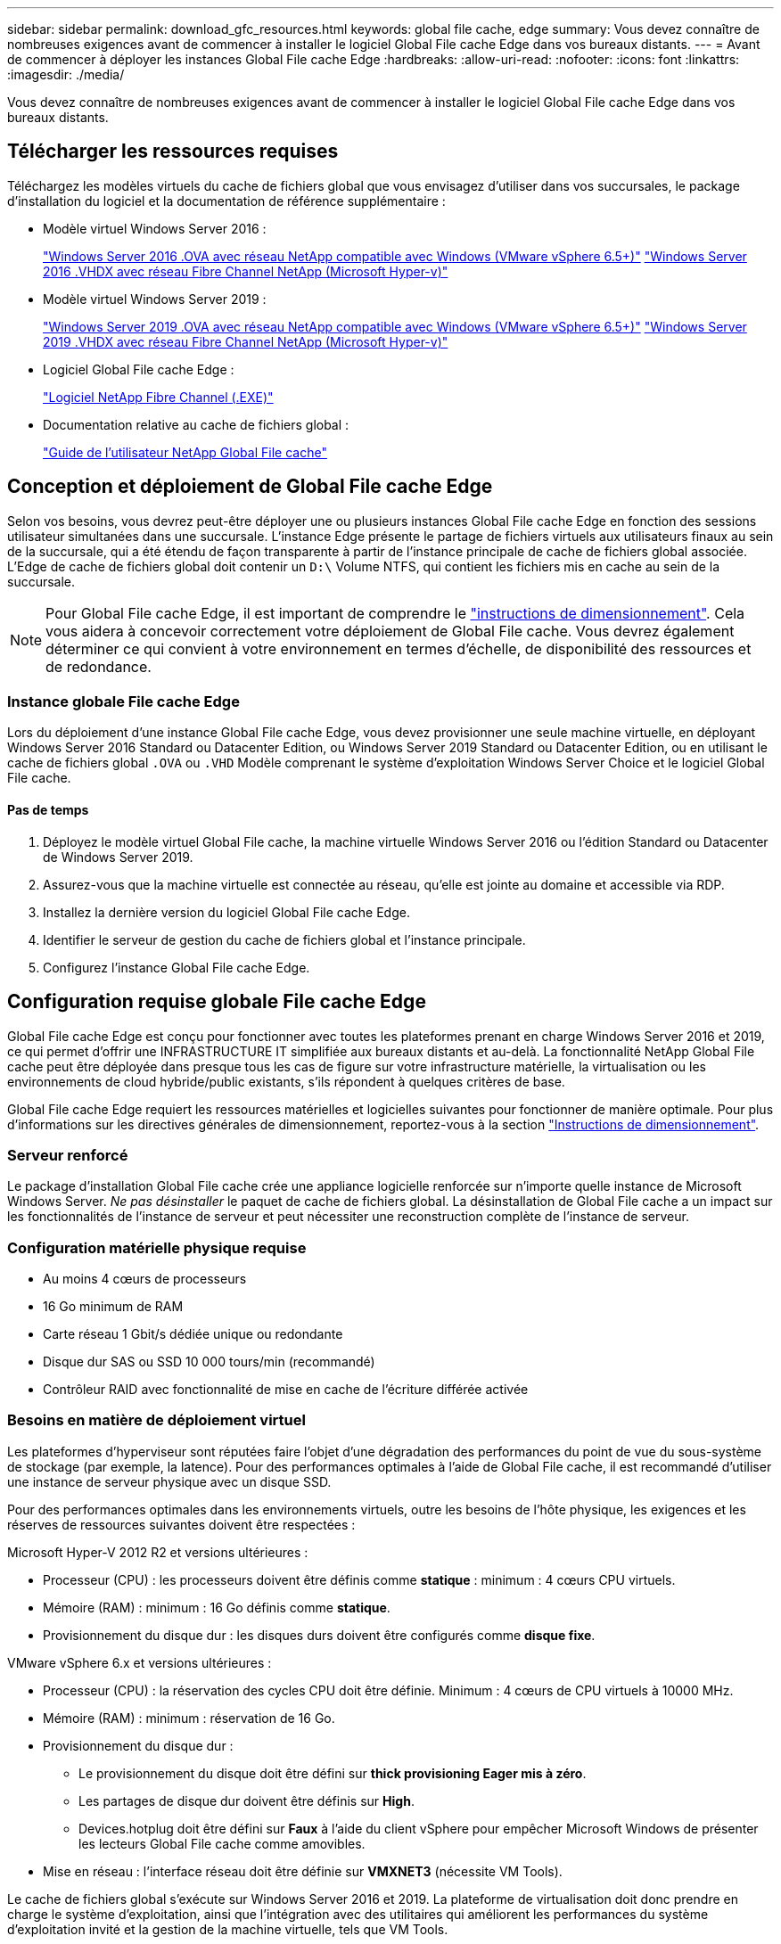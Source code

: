 ---
sidebar: sidebar 
permalink: download_gfc_resources.html 
keywords: global file cache, edge 
summary: Vous devez connaître de nombreuses exigences avant de commencer à installer le logiciel Global File cache Edge dans vos bureaux distants. 
---
= Avant de commencer à déployer les instances Global File cache Edge
:hardbreaks:
:allow-uri-read: 
:nofooter: 
:icons: font
:linkattrs: 
:imagesdir: ./media/


[role="lead"]
Vous devez connaître de nombreuses exigences avant de commencer à installer le logiciel Global File cache Edge dans vos bureaux distants.



== Télécharger les ressources requises

Téléchargez les modèles virtuels du cache de fichiers global que vous envisagez d'utiliser dans vos succursales, le package d'installation du logiciel et la documentation de référence supplémentaire :

* Modèle virtuel Windows Server 2016 :
+
https://repo.cloudsync.netapp.com/gfc/2K16_GFC_1_0_18_OVF.zip["Windows Server 2016 .OVA avec réseau NetApp compatible avec Windows (VMware vSphere 6.5+)"^]
https://repo.cloudsync.netapp.com/gfc/2k16_GFC_1_0_0_18_VHD.zip["Windows Server 2016 .VHDX avec réseau Fibre Channel NetApp (Microsoft Hyper-v)"^]

* Modèle virtuel Windows Server 2019 :
+
https://repo.cloudsync.netapp.com/gfc/2K19_GFC_1_0_18_OVF.zip["Windows Server 2019 .OVA avec réseau NetApp compatible avec Windows (VMware vSphere 6.5+)"^]
https://repo.cloudsync.netapp.com/gfc/2k19_GFC_1_0_0_18_VHD.zip["Windows Server 2019 .VHDX avec réseau Fibre Channel NetApp (Microsoft Hyper-v)"^]

* Logiciel Global File cache Edge :
+
https://repo.cloudsync.netapp.com/gfc/GFC-1-0-0-21-Release.exe["Logiciel NetApp Fibre Channel (.EXE)"^]

* Documentation relative au cache de fichiers global :
+
link:https://repo.cloudsync.netapp.com/gfc/NetApp%20GFC%20-%20User%20Guide.pdf["Guide de l'utilisateur NetApp Global File cache"^]





== Conception et déploiement de Global File cache Edge

Selon vos besoins, vous devrez peut-être déployer une ou plusieurs instances Global File cache Edge en fonction des sessions utilisateur simultanées dans une succursale. L'instance Edge présente le partage de fichiers virtuels aux utilisateurs finaux au sein de la succursale, qui a été étendu de façon transparente à partir de l'instance principale de cache de fichiers global associée. L'Edge de cache de fichiers global doit contenir un `D:\` Volume NTFS, qui contient les fichiers mis en cache au sein de la succursale.


NOTE: Pour Global File cache Edge, il est important de comprendre le link:concept_before_you_begin_to_deploy_gfc.html#sizing-guidelines["instructions de dimensionnement"^]. Cela vous aidera à concevoir correctement votre déploiement de Global File cache. Vous devrez également déterminer ce qui convient à votre environnement en termes d'échelle, de disponibilité des ressources et de redondance.



=== Instance globale File cache Edge

Lors du déploiement d'une instance Global File cache Edge, vous devez provisionner une seule machine virtuelle, en déployant Windows Server 2016 Standard ou Datacenter Edition, ou Windows Server 2019 Standard ou Datacenter Edition, ou en utilisant le cache de fichiers global `.OVA` ou `.VHD` Modèle comprenant le système d'exploitation Windows Server Choice et le logiciel Global File cache.



==== Pas de temps

. Déployez le modèle virtuel Global File cache, la machine virtuelle Windows Server 2016 ou l'édition Standard ou Datacenter de Windows Server 2019.
. Assurez-vous que la machine virtuelle est connectée au réseau, qu'elle est jointe au domaine et accessible via RDP.
. Installez la dernière version du logiciel Global File cache Edge.
. Identifier le serveur de gestion du cache de fichiers global et l'instance principale.
. Configurez l'instance Global File cache Edge.




== Configuration requise globale File cache Edge

Global File cache Edge est conçu pour fonctionner avec toutes les plateformes prenant en charge Windows Server 2016 et 2019, ce qui permet d'offrir une INFRASTRUCTURE IT simplifiée aux bureaux distants et au-delà. La fonctionnalité NetApp Global File cache peut être déployée dans presque tous les cas de figure sur votre infrastructure matérielle, la virtualisation ou les environnements de cloud hybride/public existants, s'ils répondent à quelques critères de base.

Global File cache Edge requiert les ressources matérielles et logicielles suivantes pour fonctionner de manière optimale. Pour plus d'informations sur les directives générales de dimensionnement, reportez-vous à la section link:concept_before_you_begin_to_deploy_gfc.html#sizing-guidelines["Instructions de dimensionnement"].



=== Serveur renforcé

Le package d'installation Global File cache crée une appliance logicielle renforcée sur n'importe quelle instance de Microsoft Windows Server. _Ne pas désinstaller_ le paquet de cache de fichiers global. La désinstallation de Global File cache a un impact sur les fonctionnalités de l'instance de serveur et peut nécessiter une reconstruction complète de l'instance de serveur.



=== Configuration matérielle physique requise

* Au moins 4 cœurs de processeurs
* 16 Go minimum de RAM
* Carte réseau 1 Gbit/s dédiée unique ou redondante
* Disque dur SAS ou SSD 10 000 tours/min (recommandé)
* Contrôleur RAID avec fonctionnalité de mise en cache de l'écriture différée activée




=== Besoins en matière de déploiement virtuel

Les plateformes d'hyperviseur sont réputées faire l'objet d'une dégradation des performances du point de vue du sous-système de stockage (par exemple, la latence). Pour des performances optimales à l'aide de Global File cache, il est recommandé d'utiliser une instance de serveur physique avec un disque SSD.

Pour des performances optimales dans les environnements virtuels, outre les besoins de l'hôte physique, les exigences et les réserves de ressources suivantes doivent être respectées :

Microsoft Hyper-V 2012 R2 et versions ultérieures :

* Processeur (CPU) : les processeurs doivent être définis comme *statique* : minimum : 4 cœurs CPU virtuels.
* Mémoire (RAM) : minimum : 16 Go définis comme *statique*.
* Provisionnement du disque dur : les disques durs doivent être configurés comme *disque fixe*.


VMware vSphere 6.x et versions ultérieures :

* Processeur (CPU) : la réservation des cycles CPU doit être définie. Minimum : 4 cœurs de CPU virtuels à 10000 MHz.
* Mémoire (RAM) : minimum : réservation de 16 Go.
* Provisionnement du disque dur :
+
** Le provisionnement du disque doit être défini sur *thick provisioning Eager mis à zéro*.
** Les partages de disque dur doivent être définis sur *High*.
** Devices.hotplug doit être défini sur *Faux* à l'aide du client vSphere pour empêcher Microsoft Windows de présenter les lecteurs Global File cache comme amovibles.


* Mise en réseau : l'interface réseau doit être définie sur *VMXNET3* (nécessite VM Tools).


Le cache de fichiers global s'exécute sur Windows Server 2016 et 2019. La plateforme de virtualisation doit donc prendre en charge le système d'exploitation, ainsi que l'intégration avec des utilitaires qui améliorent les performances du système d'exploitation invité et la gestion de la machine virtuelle, tels que VM Tools.



=== Exigences de dimensionnement des partitions

* C:\ - 250 Go minimum (système/volume de démarrage)
* D:\ - 1 To minimum (volume de données distinct pour le cache de fichiers intelligent Global File cache*)


*La taille minimale est de deux fois le jeu de données actif. Le volume de cache (D:\) peut être étendu et n'est restreint que par les limitations du système de fichiers NTFS de Microsoft Windows.



=== Configuration requise pour le disque de cache de fichiers intelligent de NetApp Global File cache

La latence du disque du disque du cache de fichiers intelligent Global File cache (D:\) doit offrir une latence moyenne d'E/S < 0,5 ms et un débit de 1 IOPS par utilisateur simultané.

Pour plus d'informations, reportez-vous à la section link:https://repo.cloudsync.netapp.com/gfc/NetApp%20GFC%20-%20User%20Guide.pdf["Guide de l'utilisateur NetApp Global File cache"^].



=== Mise en réseau

* Pare-feu : les ports TCP doivent être autorisés entre les instances Global File cache Edge et Management Server et Core.
+
Ports TCP du cache global des fichiers : 443 (HTTPS - LMS), 6618 – 6630.

* Les périphériques d'optimisation réseau (tels que Riverbed Steelhead) doivent être configurés pour passer par les ports spécifiques à Global File cache (TCP 6618-6630).




=== Bonnes pratiques en matière d'applications et de postes de travail client

Global File cache s'intègre en toute transparence dans les environnements du client, ce qui permet aux utilisateurs d'accéder aux données centralisées à l'aide de leurs postes de travail clients, exécutant des applications d'entreprise. À l'aide du cache de fichiers global, les données sont accessibles par le biais d'un mappage direct de lecteur ou d'un espace de noms DFS. Pour plus d'informations sur Global File cache Fabric, la mise en cache intelligente des fichiers et leurs principaux aspects, consultez le link:concept_before_you_begin_to_deploy_gfc.html["Avant de commencer à déployer Global File cache"^] section.

Pour garantir une expérience et des performances optimales, il est important de respecter les exigences et les meilleures pratiques du client Microsoft Windows, comme indiqué dans le Guide de l'utilisateur Global File cache. Cela s'applique à toutes les versions de Microsoft Windows.

Pour plus d'informations, reportez-vous à la section link:https://repo.cloudsync.netapp.com/gfc/NetApp%20GFC%20-%20User%20Guide.pdf["Guide de l'utilisateur NetApp Global File cache"^].



=== Meilleures pratiques relatives aux pare-feu et à l'antivirus

Même si Global File cache fait un effort raisonnable pour vérifier que les suites d'applications antivirus les plus courantes sont compatibles avec Global File cache, NetApp ne peut garantir et n'est pas responsable des incompatibilités ou des problèmes de performances provoqués par ces programmes, de leurs mises à jour, packs de services ou de modifications associés.

Global File cache ne recommande pas l'installation ni l'application de solutions antivirus ou de surveillance sur une instance activée par Global File cache (Core ou Edge). Si une solution doit être installée, par choix ou selon des règles, les meilleures pratiques et recommandations suivantes doivent être appliquées. Pour les suites antivirus courantes, consultez l'Annexe A dans le link:https://repo.cloudsync.netapp.com/gfc/NetApp%20GFC%20-%20User%20Guide.pdf["Guide de l'utilisateur NetApp Global File cache"^].



=== Paramètres du pare-feu

* Pare-feu Microsoft :
+
** Conserver les paramètres de pare-feu par défaut.
** Recommandation : laissez les paramètres et services de pare-feu Microsoft sur la valeur par défaut de Désactivé, et non pas démarré pour les instances standard Global File cache Edge.
** Recommandation : laissez LES paramètres et les services de pare-feu Microsoft sur ACTIVÉ par défaut et démarré pour les instances Edge qui exécutent également le rôle Domain Controller.


* Pare-feu d'entreprise :
+
** L'instance Core du cache de fichiers global écoute les ports TCP 6618-6630, assurez-vous que les instances Global File cache Edge peuvent se connecter à ces ports TCP.
** Les instances globales de cache de fichiers requièrent des communications vers le serveur de gestion du cache de fichiers global sur le port TCP 443 (HTTPS).


* Les solutions/périphériques d'optimisation réseau doivent être configurés pour transmettre les ports spécifiques à Global File cache.




=== Meilleures pratiques anti-virus

Cette section vous aide à comprendre les conditions requises lors de l'exécution d'un logiciel antivirus sur une instance Windows Server exécutant Global File cache. Global File cache a testé les produits antivirus les plus utilisés, notamment Cylance, McAfee, Symantec, Sophos, Trend micro, Kaspersky et Windows Defender pour une utilisation en association avec le cache de fichiers global.


NOTE: L'ajout d'antivirus à une appliance Edge peut introduire un impact de 10 à 20 % sur les performances des utilisateurs.

Pour plus d'informations, reportez-vous à la section link:https://repo.cloudsync.netapp.com/gfc/NetApp%20GFC%20-%20User%20Guide.pdf["Guide de l'utilisateur NetApp Global File cache"^].



==== Configurez les exclusions

Les logiciels antivirus ou d'autres utilitaires d'indexation ou d'analyse tiers ne doivent jamais analyser le lecteur D:\ sur l'instance Edge. Ces analyses du lecteur de serveur Edge D:\ entraînent de nombreuses demandes ouvertes de fichiers pour l'intégralité de l'espace de noms de cache. Cela permet d'effectuer des fœtus en fichiers via le WAN vers tous les serveurs de fichiers optimisés dans le data Center. Une inondation de la connexion WAN et une charge inutile sur l'instance Edge se produisent, ce qui entraîne une dégradation des performances.

Outre le lecteur D:\, le répertoire et les processus Global File cache suivants doivent généralement être exclus de toutes les applications antivirus :

* `C:\Program Files\TalonFAST\`
* `C:\Program Files\TalonFAST\Bin\LMClientService.exe`
* `C:\Program Files\TalonFAST\Bin\LMServerService.exe`
* `C:\Program Files\TalonFAST\Bin\Optimus.exe`
* `C:\Program Files\TalonFAST\Bin\tafsexport.exe`
* `C:\Program Files\TalonFAST\Bin\tafsutils.exe`
* `C:\Program Files\TalonFAST\Bin\tapp.exe`
* `C:\Program Files\TalonFAST\Bin\tfs.exe`
* `C:\Program Files\TalonFAST\Bin\TService.exe`
* `C:\Program Files\TalonFAST\Bin\tum.exe`
* `C:\Program Files\TalonFAST\FastDebugLogs\`
* `C:\Windows\System32\drivers\tfast.sys`
* `\\?\TafsMtPt:\ or \\?\TafsMtPt*`
* `\Device\TalonCacheFS\`
* `\\?\GLOBALROOT\Device\TalonCacheFS\`
* `\\?\GLOBALROOT\Device\TalonCacheFS\*`




== Politique de support NetApp

Les instances globales de cache de fichiers sont spécialement conçues pour le cache de fichiers global en tant qu'application principale s'exécutant sur une plate-forme Windows Server 2016 et 2019. Le cache de fichiers global nécessite un accès prioritaire aux ressources de plate-forme, par exemple, disque, mémoire, interfaces réseau, et peuvent allouer des exigences élevées sur ces ressources. Les déploiements virtuels requièrent des réservations pour la mémoire/CPU et des disques haute performance.

* Pour les déploiements dans les succursales de Global File cache, les services et applications pris en charge sur le serveur exécutant Global File cache sont limités à :
+
** DNS/DHCP
** Contrôleur de domaine Active Directory (le cache de fichiers global doit se trouver sur un volume distinct)
** Services d'impression
** Microsoft System Center Configuration Manager (SCCM)
** Global File cache, les agents système et les applications antivirus côté client sont approuvés


* Le support et la maintenance de NetApp s'appliquent uniquement au cache de fichiers global.
* Logiciels de productivité de secteur d'activité, généralement très gourmands en ressources, par exemple serveurs de bases de données, serveurs de messagerie, etc. ne sont pas pris en charge.
* Le client est responsable de tout logiciel de cache de fichiers non global pouvant être installé sur le serveur exécutant Global File cache :
+
** Si un progiciel tiers cause des conflits de logiciels ou de ressources avec Global File cache ou les performances sont compromises, l'organisation de support de Global File cache peut exiger que le client désactive ou supprime le logiciel du serveur exécutant Global File cache.
** Il incombe au client de toute installation, intégration, assistance et mise à niveau de tout logiciel ajouté au serveur exécutant l'application Global File cache.


* Les utilitaires/agents de gestion des systèmes, tels que les outils antivirus et les agents de licences, peuvent coexister. Toutefois, à l'exception des services et applications pris en charge répertoriés ci-dessus, ces applications ne sont pas prises en charge par Global File cache et les mêmes directives doivent toujours être respectées :
+
** Il incombe au client de toute installation, intégration, assistance et mise à niveau de tout logiciel ajouté.
** Si un client installe un progiciel tiers qui cause ou est soupçonné de provoquer des conflits de logiciels ou de ressources avec Global File cache ou les performances sont compromises, l'organisation de support de Global File cache peut avoir besoin de désactiver/supprimer le logiciel.



